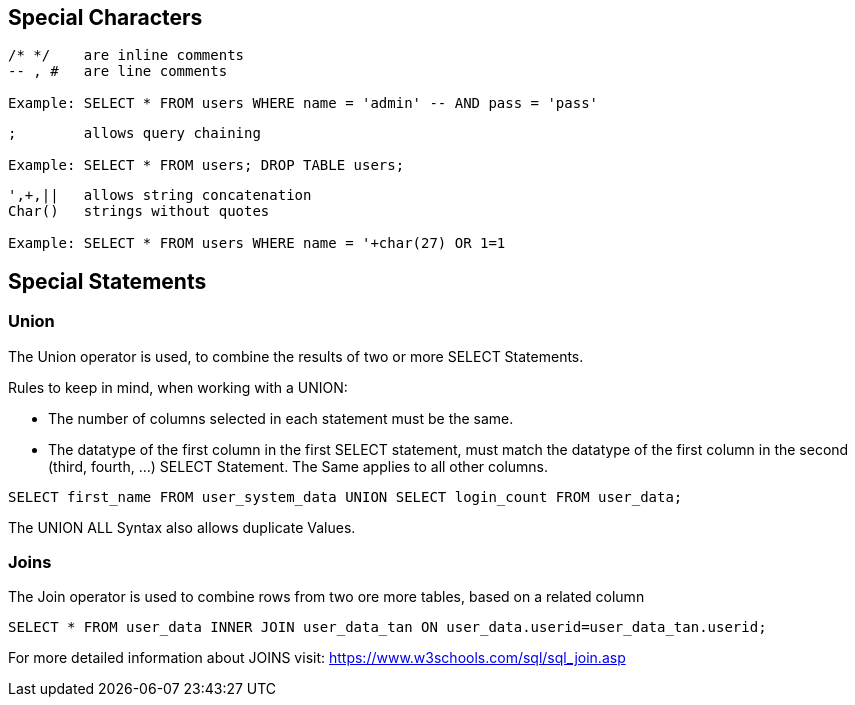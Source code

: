 == Special Characters

[source]
----
/* */ 	 are inline comments
-- , # 	 are line comments

Example: SELECT * FROM users WHERE name = 'admin' -- AND pass = 'pass'
----


[source]
----
;        allows query chaining

Example: SELECT * FROM users; DROP TABLE users;
----

[source]
----
',+,||	 allows string concatenation
Char()	 strings without quotes

Example: SELECT * FROM users WHERE name = '+char(27) OR 1=1
----


==  Special Statements

=== Union

The Union operator is used, to combine the results of two or more SELECT Statements.

Rules to keep in mind, when working with a UNION:

- The number of columns selected in each statement must be the same.
- The datatype of the first column in the first SELECT statement, must match the datatype
of the first column in the second (third, fourth, ...) SELECT Statement. The Same applies to all other columns.

[source]
------
SELECT first_name FROM user_system_data UNION SELECT login_count FROM user_data;
------

The UNION ALL Syntax also allows duplicate Values.

=== Joins

The Join operator is used to combine rows from two ore more tables, based on a related column

[source]
-----
SELECT * FROM user_data INNER JOIN user_data_tan ON user_data.userid=user_data_tan.userid;
-----

For more detailed information about JOINS visit: https://www.w3schools.com/sql/sql_join.asp